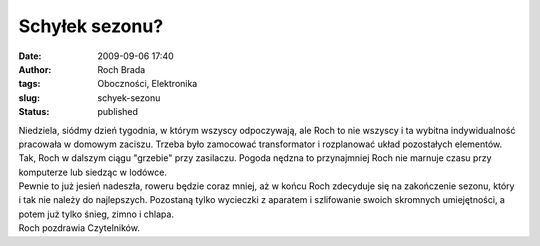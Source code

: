 Schyłek sezonu?
###############
:date: 2009-09-06 17:40
:author: Roch Brada
:tags: Oboczności, Elektronika
:slug: schyek-sezonu
:status: published

| Niedziela, siódmy dzień tygodnia, w którym wszyscy odpoczywają, ale Roch to nie wszyscy i ta wybitna indywidualność pracowała w domowym zaciszu. Trzeba było zamocować transformator i rozplanować układ pozostałych elementów. Tak, Roch w dalszym ciągu "grzebie" przy zasilaczu. Pogoda nędzna to przynajmniej Roch nie marnuje czasu przy komputerze lub siedząc w lodówce.
| Pewnie to już jesień nadeszła, roweru będzie coraz mniej, aż w końcu Roch zdecyduje się na zakończenie sezonu, który i tak nie należy do najlepszych. Pozostaną tylko wycieczki z aparatem i szlifowanie swoich skromnych umiejętności, a potem już tylko śnieg, zimno i chlapa.
| Roch pozdrawia Czytelników.
